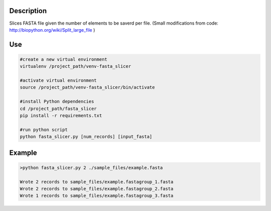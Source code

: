 Description
===========
Slices FASTA file given the number of elements to be saverd per file.
(Small modifications from code: `http://biopython.org/wiki/Split_large_file <http://biopython.org/wiki/Split_large_file>`_ )

Use
====
.. code:: bash

	#create a new virtual environment
	virtualenv /project_path/venv-fasta_slicer

	#activate virtual environment
	source /project_path/venv-fasta_slicer/bin/activate

	#install Python dependencies
	cd /project_path/fasta_slicer
	pip install -r requirements.txt

	#run python script
	python fasta_slicer.py [num_records] [input_fasta]

Example
========

.. code:: bash

  >python fasta_slicer.py 2 ./sample_files/example.fasta
  
  Wrote 2 records to sample_files/example.fastagroup_1.fasta
  Wrote 2 records to sample_files/example.fastagroup_2.fasta
  Wrote 1 records to sample_files/example.fastagroup_3.fasta
  